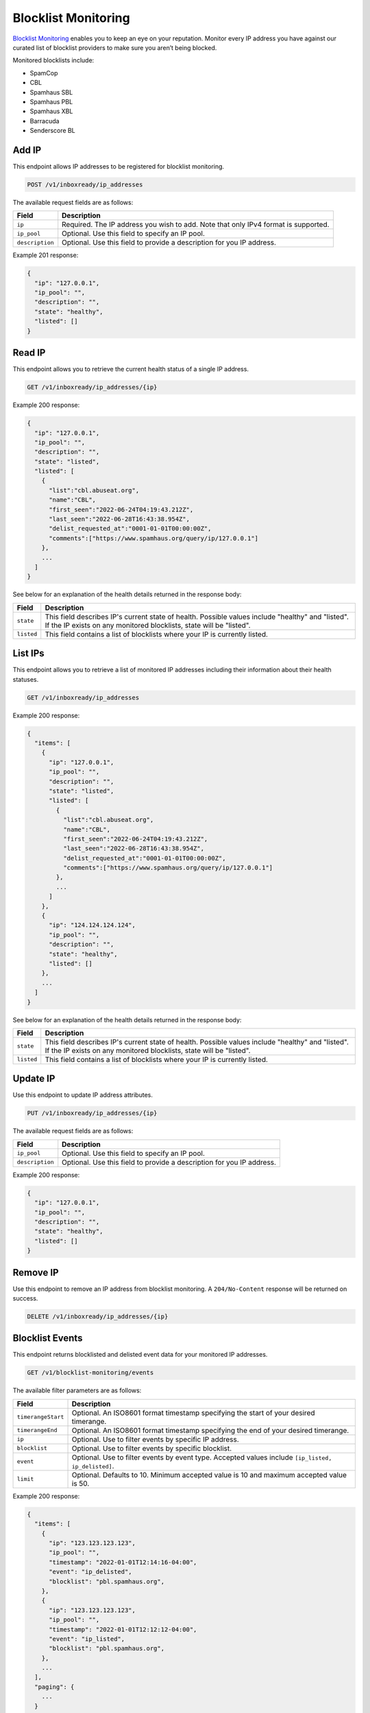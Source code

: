 .. _api-blocklist-monitoring:

Blocklist Monitoring
====================

`Blocklist Monitoring <https://www.mailgun.com/products/inbox/deliverability/blocklist-monitoring-service/>`_
enables you to keep an eye on your reputation. Monitor every IP address you have
against our curated list of blocklist providers to make sure you aren’t being
blocked.

Monitored blocklists include:

- SpamCop
- CBL
- Spamhaus SBL
- Spamhaus PBL
- Spamhaus XBL
- Barracuda
- Senderscore BL

Add IP
------

This endpoint allows IP addresses to be registered for blocklist monitoring.

.. code-block:: url

    POST /v1/inboxready/ip_addresses

The available request fields are as follows:

.. container:: ptable

 ====================== ========================================================
 Field                  Description
 ====================== ========================================================
 ``ip``                 Required. The IP address you wish to add. Note that only IPv4 format is supported.
 ``ip_pool``            Optional. Use this field to specify an IP pool.
 ``description``        Optional. Use this field to provide a description for you IP address.
 ====================== ========================================================

Example 201 response:

.. code-block:: javascript

   {
     "ip": "127.0.0.1",
     "ip_pool": "",
     "description": "",
     "state": "healthy",
     "listed": []
   }


Read IP
-------

This endpoint allows you to retrieve the current health status of a single IP address.

.. code-block:: url

    GET /v1/inboxready/ip_addresses/{ip}

Example 200 response:

.. code-block:: javascript

   {
     "ip": "127.0.0.1",
     "ip_pool": "",
     "description": "",
     "state": "listed",
     "listed": [
       {
         "list":"cbl.abuseat.org",
         "name":"CBL",
         "first_seen":"2022-06-24T04:19:43.212Z",
         "last_seen":"2022-06-28T16:43:38.954Z",
         "delist_requested_at":"0001-01-01T00:00:00Z",
         "comments":["https://www.spamhaus.org/query/ip/127.0.0.1"]
       },
       ...
     ]
   }

See below for an explanation of the health details returned in the response body:

.. container:: ptable

 ====================== ========================================================
 Field                  Description
 ====================== ========================================================
 ``state``              This field describes IP's current state of health. Possible values include "healthy" and "listed". If the IP exists on any monitored blocklists, state will be "listed".
 ``listed``             This field contains a list of blocklists where your IP is currently listed. 
 ====================== ========================================================


List IPs
--------

This endpoint allows you to retrieve a list of monitored IP addresses including
their information about their health statuses.

.. code-block:: url

    GET /v1/inboxready/ip_addresses

Example 200 response:

.. code-block:: javascript

   {
     "items": [
       {
         "ip": "127.0.0.1",
         "ip_pool": "",
         "description": "",
         "state": "listed",
         "listed": [
           {
             "list":"cbl.abuseat.org",
             "name":"CBL",
             "first_seen":"2022-06-24T04:19:43.212Z",
             "last_seen":"2022-06-28T16:43:38.954Z",
             "delist_requested_at":"0001-01-01T00:00:00Z",
             "comments":["https://www.spamhaus.org/query/ip/127.0.0.1"]
           },
           ...
         ]
       },
       {
         "ip": "124.124.124.124",
         "ip_pool": "",
         "description": "",
         "state": "healthy",
         "listed": []
       },
       ...
     ]
   }

See below for an explanation of the health details returned in the response body:

.. container:: ptable

 ====================== ========================================================
 Field                  Description
 ====================== ========================================================
 ``state``              This field describes IP's current state of health. Possible values include "healthy" and "listed". If the IP exists on any monitored blocklists, state will be "listed".
 ``listed``             This field contains a list of blocklists where your IP is currently listed. 
 ====================== ========================================================


Update IP
---------

Use this endpoint to update IP address attributes.

.. code-block:: url

    PUT /v1/inboxready/ip_addresses/{ip}

The available request fields are as follows:

.. container:: ptable

 ====================== ========================================================
 Field                  Description
 ====================== ========================================================
 ``ip_pool``            Optional. Use this field to specify an IP pool.
 ``description``        Optional. Use this field to provide a description for you IP address.
 ====================== ========================================================

Example 200 response:

.. code-block:: javascript

   {
     "ip": "127.0.0.1",
     "ip_pool": "",
     "description": "",
     "state": "healthy",
     "listed": []
   }


Remove IP
---------

Use this endpoint to remove an IP address from blocklist monitoring. A
``204/No-Content`` response will be returned on success.

.. code-block:: url

    DELETE /v1/inboxready/ip_addresses/{ip}


Blocklist Events
----------------

This endpoint returns blocklisted and delisted event data for your monitored
IP addresses.

.. code-block:: url

    GET /v1/blocklist-monitoring/events

The available filter parameters are as follows:

.. container:: ptable

 ====================== ========================================================
 Field                  Description
 ====================== ========================================================
 ``timerangeStart``     Optional. An ISO8601 format timestamp specifying the start of your desired timerange.
 ``timerangeEnd``       Optional. An ISO8601 format timestamp specifying the end of your desired timerange.
 ``ip``                 Optional. Use to filter events by specific IP address.
 ``blocklist``          Optional. Use to filter events by specific blocklist.
 ``event``              Optional. Use to filter events by event type. Accepted values include ``[ip_listed, ip_delisted]``.
 ``limit``              Optional. Defaults to 10. Minimum accepted value is 10 and maximum accepted value is 50.
 ====================== ========================================================

Example 200 response:

.. code-block:: javascript

   {
     "items": [
       {
         "ip": "123.123.123.123",
         "ip_pool": "",
         "timestamp": "2022-01-01T12:14:16-04:00",
         "event": "ip_delisted",
         "blocklist": "pbl.spamhaus.org",
       },
       {
         "ip": "123.123.123.123",
         "ip_pool": "",
         "timestamp": "2022-01-01T12:12:12-04:00",
         "event": "ip_listed",
         "blocklist": "pbl.spamhaus.org",
       },
       ...
     ],
     "paging": {
       ...
     }
   }


Monitored Blocklists
--------------------

This endpoint returns the blocklists monitored by InboxReady.

.. code-block:: url

    GET /v1/blocklist-monitoring/blocklists

Example 200 response:

.. code-block:: javascript

   {
     "items": [
       {
         "blocklist": "b.barracudacentral.org",
         "name": "Barracuda",
       },
       {
         "blocklist": "bl.score.senderscore.com",
         "name": "Senderscore BL",
       },
       ...
     ],
   }


Alerts
------

Use our alerting platform to be notified when your monitored IPs are blocklisted. To
learn more, see the `alerting documentation <https://documentation.mailgun.com/en/latest/api-deliverability-alerts.html>`_.
